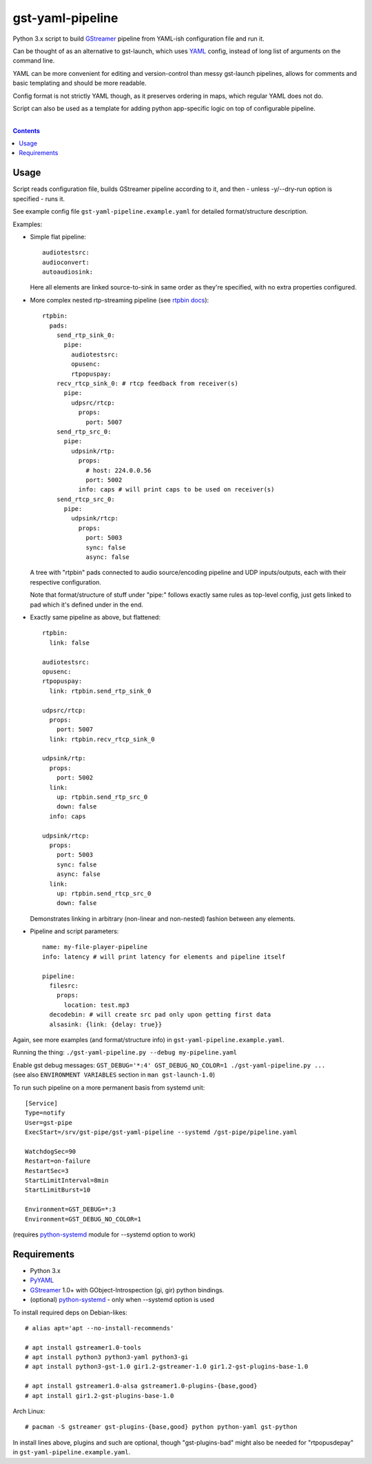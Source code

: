 gst-yaml-pipeline
=================

Python 3.x script to build GStreamer_ pipeline from YAML-ish
configuration file and run it.

Can be thought of as an alternative to gst-launch, which uses YAML_ config,
instead of long list of arguments on the command line.

YAML can be more convenient for editing and version-control than messy
gst-launch pipelines, allows for comments and basic templating and should be
more readable.

Config format is not strictly YAML though, as it preserves ordering in maps,
which regular YAML does not do.

Script can also be used as a template for adding python app-specific logic on
top of configurable pipeline.

.. _GStreamer: http://gstreamer.freedesktop.org/
.. _YAML: https://en.wikipedia.org/wiki/YAML

|

.. contents::
  :backlinks: none


Usage
-----

Script reads configuration file, builds GStreamer pipeline according to it,
and then - unless -y/--dry-run option is specified - runs it.

See example config file ``gst-yaml-pipeline.example.yaml`` for detailed
format/structure description.

Examples:

* Simple flat pipeline::

    audiotestsrc:
    audioconvert:
    autoaudiosink:

  Here all elements are linked source-to-sink in same order as they're
  specified, with no extra properties configured.

* More complex nested rtp-streaming pipeline (see `rtpbin docs`_)::

    rtpbin:
      pads:
        send_rtp_sink_0:
          pipe:
            audiotestsrc:
            opusenc:
            rtpopuspay:
        recv_rtcp_sink_0: # rtcp feedback from receiver(s)
          pipe:
            udpsrc/rtcp:
              props:
                port: 5007
        send_rtp_src_0:
          pipe:
            udpsink/rtp:
              props:
                # host: 224.0.0.56
                port: 5002
              info: caps # will print caps to be used on receiver(s)
        send_rtcp_src_0:
          pipe:
            udpsink/rtcp:
              props:
                port: 5003
                sync: false
                async: false

  A tree with "rtpbin" pads connected to audio source/encoding pipeline and UDP
  inputs/outputs, each with their respective configuration.

  Note that format/structure of stuff under "pipe:" follows exactly same rules
  as top-level config, just gets linked to pad which it's defined under in the end.

  .. _rtpbin docs: https://gstreamer.freedesktop.org/data/doc/gstreamer/head/gst-plugins-good-plugins/html/gst-plugins-good-plugins-rtpbin.html#gst-plugins-good-plugins-rtpbin.description

* Exactly same pipeline as above, but flattened::

    rtpbin:
      link: false

    audiotestsrc:
    opusenc:
    rtpopuspay:
      link: rtpbin.send_rtp_sink_0

    udpsrc/rtcp:
      props:
        port: 5007
      link: rtpbin.recv_rtcp_sink_0

    udpsink/rtp:
      props:
        port: 5002
      link:
        up: rtpbin.send_rtp_src_0
        down: false
      info: caps

    udpsink/rtcp:
      props:
        port: 5003
        sync: false
        async: false
      link:
        up: rtpbin.send_rtcp_src_0
        down: false

  Demonstrates linking in arbitrary (non-linear and non-nested) fashion between
  any elements.

* Pipeline and script parameters::

    name: my-file-player-pipeline
    info: latency # will print latency for elements and pipeline itself

    pipeline:
      filesrc:
        props:
          location: test.mp3
      decodebin: # will create src pad only upon getting first data
      alsasink: {link: {delay: true}}

Again, see more examples (and format/structure info) in ``gst-yaml-pipeline.example.yaml``.

Running the thing: ``./gst-yaml-pipeline.py --debug my-pipeline.yaml``

| Enable gst debug messages: ``GST_DEBUG='*:4' GST_DEBUG_NO_COLOR=1 ./gst-yaml-pipeline.py ...``
| (see also ``ENVIRONMENT VARIABLES`` section in ``man gst-launch-1.0``)

To run such pipeline on a more permanent basis from systemd unit::

  [Service]
  Type=notify
  User=gst-pipe
  ExecStart=/srv/gst-pipe/gst-yaml-pipeline --systemd /gst-pipe/pipeline.yaml

  WatchdogSec=90
  Restart=on-failure
  RestartSec=3
  StartLimitInterval=8min
  StartLimitBurst=10

  Environment=GST_DEBUG=*:3
  Environment=GST_DEBUG_NO_COLOR=1

(requires python-systemd_ module for --systemd option to work)

.. _python-systemd: https://github.com/systemd/python-systemd


Requirements
------------

* Python 3.x
* PyYAML_
* GStreamer_ 1.0+ with GObject-Introspection (gi, gir) python bindings.
* (optional) python-systemd_ - only when --systemd option is used

To install required deps on Debian-likes::

  # alias apt='apt --no-install-recommends'

  # apt install gstreamer1.0-tools
  # apt install python3 python3-yaml python3-gi
  # apt install python3-gst-1.0 gir1.2-gstreamer-1.0 gir1.2-gst-plugins-base-1.0

  # apt install gstreamer1.0-alsa gstreamer1.0-plugins-{base,good}
  # apt install gir1.2-gst-plugins-base-1.0

Arch Linux::

  # pacman -S gstreamer gst-plugins-{base,good} python python-yaml gst-python

In install lines above, plugins and such are optional, though "gst-plugins-bad"
might also be needed for "rtpopusdepay" in ``gst-yaml-pipeline.example.yaml``.

.. _PyYAML: http://pyyaml.org/
